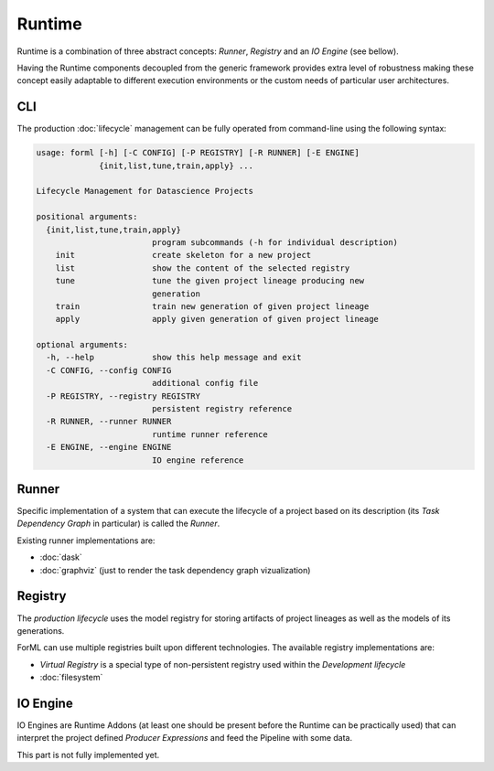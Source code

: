 Runtime
=======

Runtime is a combination of three abstract concepts: *Runner*, *Registry* and an *IO Engine* (see bellow).

Having the Runtime components decoupled from the generic framework provides extra level of robustness making
these concept easily adaptable to different execution environments or the custom needs of particular user architectures.

CLI
---

The production :doc:`lifecycle` management can be fully operated from command-line using the following syntax:

.. code-block:: none

    usage: forml [-h] [-C CONFIG] [-P REGISTRY] [-R RUNNER] [-E ENGINE]
                 {init,list,tune,train,apply} ...

    Lifecycle Management for Datascience Projects

    positional arguments:
      {init,list,tune,train,apply}
                            program subcommands (-h for individual description)
        init                create skeleton for a new project
        list                show the content of the selected registry
        tune                tune the given project lineage producing new
                            generation
        train               train new generation of given project lineage
        apply               apply given generation of given project lineage

    optional arguments:
      -h, --help            show this help message and exit
      -C CONFIG, --config CONFIG
                            additional config file
      -P REGISTRY, --registry REGISTRY
                            persistent registry reference
      -R RUNNER, --runner RUNNER
                            runtime runner reference
      -E ENGINE, --engine ENGINE
                            IO engine reference


Runner
------

Specific implementation of a system that can execute the lifecycle of a project based on its description (its *Task
Dependency Graph* in particular) is called the *Runner*.

Existing runner implementations are:

* :doc:`dask`
* :doc:`graphviz` (just to render the task dependency graph vizualization)


Registry
--------

The *production lifecycle* uses the model registry for storing artifacts of project lineages as well as
the models of its generations.

ForML can use multiple registries built upon different technologies. The available registry implementations are:

* *Virtual Registry* is a special type of non-persistent registry used within the *Development lifecycle*
* :doc:`filesystem`

IO Engine
---------

IO Engines are Runtime Addons (at least one should be present before the Runtime can be practically used) that can
interpret the project defined *Producer Expressions* and feed the Pipeline with some data.

This part is not fully implemented yet.
